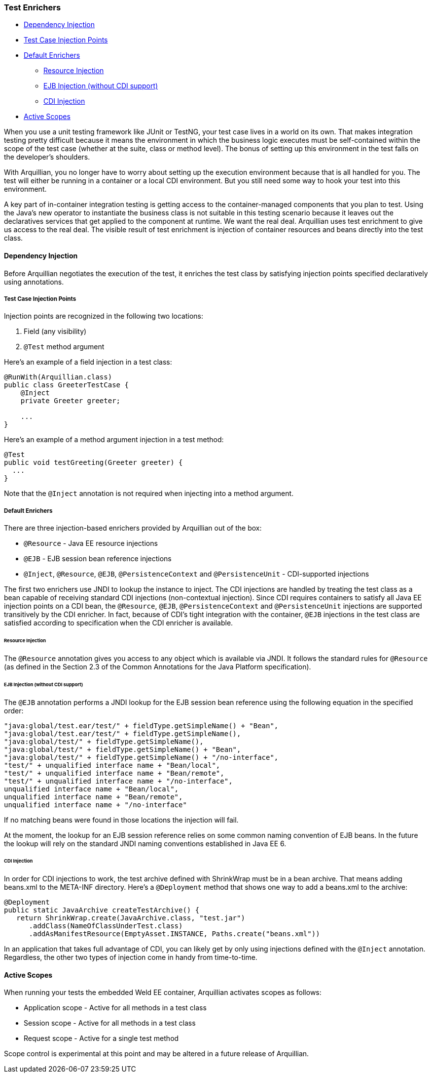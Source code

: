 ifdef::env-github,env-browser[]
:tip-caption: :bulb:
:note-caption: :information_source:
:important-caption: :heavy_exclamation_mark:
:caution-caption: :fire:
:warning-caption: :warning:
:outfilesuffix: .adoc
endif::[]

=== Test Enrichers
:icons: font


* <<dependency-injection, Dependency Injection>>
* <<test-case-injection-points, Test Case Injection Points>>
* <<default-enrichers, Default Enrichers>>
** <<resource-injection, Resource Injection>>
** <<ejb-injection, EJB Injection (without CDI support)>>
** <<cdi-injection, CDI Injection>>
* <<active-scopes, Active Scopes>>

When you use a unit testing framework like JUnit or TestNG, your test
case lives in a world on its own. That makes integration testing pretty
difficult because it means the environment in which the business logic
executes must be self-contained within the scope of the test case
(whether at the suite, class or method level). The bonus of setting up
this environment in the test falls on the developer's shoulders.

With Arquillian, you no longer have to worry about setting up the
execution environment because that is all handled for you. The test will
either be running in a container or a local CDI environment. But you
still need some way to hook your test into this environment.

A key part of in-container integration testing is getting access to the
container-managed components that you plan to test. Using the Java's new
operator to instantiate the business class is not suitable in this
testing scenario because it leaves out the declaratives services that
get applied to the component at runtime. We want the real deal.
Arquillian uses test enrichment to give us access to the real deal. The
visible result of test enrichment is injection of container resources
and beans directly into the test class.

[[dependency-injection]]
==== Dependency Injection

Before Arquillian negotiates the execution of the test, it enriches the
test class by satisfying injection points specified declaratively using
annotations.

[[test-case-injection-points]]
===== Test Case Injection Points

Injection points are recognized in the following two locations:

1.  Field (any visibility)
2.  `@Test` method argument

Here's an example of a field injection in a test class:

[source,java]
----
@RunWith(Arquillian.class)
public class GreeterTestCase {
    @Inject
    private Greeter greeter;

    ...
}
----

Here's an example of a method argument injection in a test method:

[source,java]
----
@Test
public void testGreeting(Greeter greeter) {
  ...
}
----

Note that the `@Inject` annotation is not required when injecting into a
method argument.

[[default-enrichers]]
===== Default Enrichers

There are three injection-based enrichers provided by Arquillian out of
the box:

* `@Resource` - Java EE resource injections
* `@EJB` - EJB session bean reference injections
* `@Inject`, `@Resource`, `@EJB`, `@PersistenceContext` and
`@PersistenceUnit` - CDI-supported injections

The first two enrichers use JNDI to lookup the instance to inject. The
CDI injections are handled by treating the test class as a bean capable
of receiving standard CDI injections (non-contextual injection). Since
CDI requires containers to satisfy all Java EE injection points on a CDI
bean, the `@Resource`, `@EJB`, `@PersistenceContext` and
`@PersistenceUnit` injections are supported transitively by the CDI
enricher. In fact, because of CDI's tight integration with the
container, `@EJB` injections in the test class are satisfied according
to specification when the CDI enricher is available.

[[resource-injection]]
====== Resource Injection

The `@Resource` annotation gives you access to any object which is
available via JNDI. It follows the standard rules for `@Resource` (as
defined in the Section 2.3 of the Common Annotations for the Java
Platform specification).

[[ejb-injection]]
====== EJB Injection (without CDI support)

The `@EJB` annotation performs a JNDI lookup for the EJB session bean
reference using the following equation in the specified order:

[source,java]
----
"java:global/test.ear/test/" + fieldType.getSimpleName() + "Bean",
"java:global/test.ear/test/" + fieldType.getSimpleName(),
"java:global/test/" + fieldType.getSimpleName(),
"java:global/test/" + fieldType.getSimpleName() + "Bean",
"java:global/test/" + fieldType.getSimpleName() + "/no-interface",
"test/" + unqualified interface name + "Bean/local",
"test/" + unqualified interface name + "Bean/remote",
"test/" + unqualified interface name + "/no-interface",
unqualified interface name + "Bean/local",
unqualified interface name + "Bean/remote",
unqualified interface name + "/no-interface"
----

If no matching beans were found in those locations the injection will
fail.

At the moment, the lookup for an EJB session reference relies on some
common naming convention of EJB beans. In the future the lookup will
rely on the standard JNDI naming conventions established in Java EE 6.

[[cdi-injection]]
====== CDI Injection

In order for CDI injections to work, the test archive defined with
ShrinkWrap must be in a bean archive. That means adding beans.xml to the
META-INF directory. Here's a `@Deployment` method that shows one way to
add a beans.xml to the archive:

[source,java]
----
@Deployment
public static JavaArchive createTestArchive() {
   return ShrinkWrap.create(JavaArchive.class, "test.jar")
      .addClass(NameOfClassUnderTest.class)
      .addAsManifestResource(EmptyAsset.INSTANCE, Paths.create("beans.xml"))
----

In an application that takes full advantage of CDI, you can likely get
by only using injections defined with the `@Inject` annotation.
Regardless, the other two types of injection come in handy from
time-to-time.

[[active-scopes]]
==== Active Scopes

When running your tests the embedded Weld EE container, Arquillian
activates scopes as follows:

* Application scope - Active for all methods in a test class
* Session scope - Active for all methods in a test class
* Request scope - Active for a single test method

Scope control is experimental at this point and may be altered in a
future release of Arquillian.
